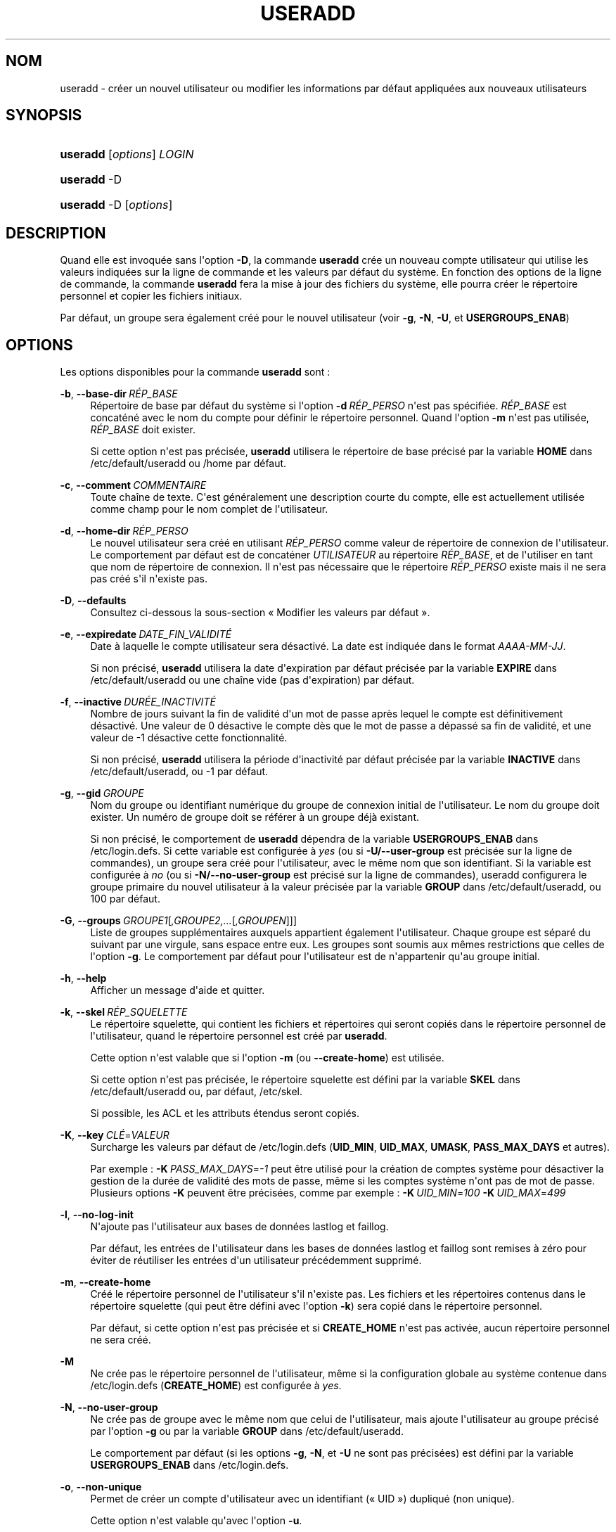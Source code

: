 '\" t
.\"     Title: useradd
.\"    Author: Julianne Frances Haugh
.\" Generator: DocBook XSL Stylesheets v1.79.1 <http://docbook.sf.net/>
.\"      Date: 16/03/2016
.\"    Manual: Commandes de gestion du syst\(`eme
.\"    Source: shadow-utils 4.2
.\"  Language: French
.\"
.TH "USERADD" "8" "16/03/2016" "shadow\-utils 4\&.2" "Commandes de gestion du syst\(`em"
.\" -----------------------------------------------------------------
.\" * Define some portability stuff
.\" -----------------------------------------------------------------
.\" ~~~~~~~~~~~~~~~~~~~~~~~~~~~~~~~~~~~~~~~~~~~~~~~~~~~~~~~~~~~~~~~~~
.\" http://bugs.debian.org/507673
.\" http://lists.gnu.org/archive/html/groff/2009-02/msg00013.html
.\" ~~~~~~~~~~~~~~~~~~~~~~~~~~~~~~~~~~~~~~~~~~~~~~~~~~~~~~~~~~~~~~~~~
.ie \n(.g .ds Aq \(aq
.el       .ds Aq '
.\" -----------------------------------------------------------------
.\" * set default formatting
.\" -----------------------------------------------------------------
.\" disable hyphenation
.nh
.\" disable justification (adjust text to left margin only)
.ad l
.\" -----------------------------------------------------------------
.\" * MAIN CONTENT STARTS HERE *
.\" -----------------------------------------------------------------
.SH "NOM"
useradd \- cr\('eer un nouvel utilisateur ou modifier les informations par d\('efaut appliqu\('ees aux nouveaux utilisateurs
.SH "SYNOPSIS"
.HP \w'\fBuseradd\fR\ 'u
\fBuseradd\fR [\fIoptions\fR] \fILOGIN\fR
.HP \w'\fBuseradd\fR\ 'u
\fBuseradd\fR \-D
.HP \w'\fBuseradd\fR\ 'u
\fBuseradd\fR \-D [\fIoptions\fR]
.SH "DESCRIPTION"
.PP
Quand elle est invoqu\('ee sans l\*(Aqoption
\fB\-D\fR, la commande
\fBuseradd\fR
cr\('ee un nouveau compte utilisateur qui utilise les valeurs indiqu\('ees sur la ligne de commande et les valeurs par d\('efaut du syst\(`eme\&. En fonction des options de la ligne de commande, la commande
\fBuseradd\fR
fera la mise \(`a jour des fichiers du syst\(`eme, elle pourra cr\('eer le r\('epertoire personnel et copier les fichiers initiaux\&.
.PP
Par d\('efaut, un groupe sera \('egalement cr\('e\('e pour le nouvel utilisateur (voir
\fB\-g\fR,
\fB\-N\fR,
\fB\-U\fR, et
\fBUSERGROUPS_ENAB\fR)
.SH "OPTIONS"
.PP
Les options disponibles pour la commande
\fBuseradd\fR
sont\ \&:
.PP
\fB\-b\fR, \fB\-\-base\-dir\fR\ \&\fIR\('EP_BASE\fR
.RS 4
R\('epertoire de base par d\('efaut du syst\(`eme si l\*(Aqoption
\fB\-d\fR\ \&\fIR\('EP_PERSO\fR
n\*(Aqest pas sp\('ecifi\('ee\&.
\fIR\('EP_BASE\fR
est concat\('en\('e avec le nom du compte pour d\('efinir le r\('epertoire personnel\&. Quand l\*(Aqoption
\fB\-m\fR
n\*(Aqest pas utilis\('ee,
\fIR\('EP_BASE\fR
doit exister\&.
.sp
Si cette option n\*(Aqest pas pr\('ecis\('ee,
\fBuseradd\fR
utilisera le r\('epertoire de base pr\('ecis\('e par la variable
\fBHOME\fR
dans
/etc/default/useradd
ou
/home
par d\('efaut\&.
.RE
.PP
\fB\-c\fR, \fB\-\-comment\fR\ \&\fICOMMENTAIRE\fR
.RS 4
Toute cha\(^ine de texte\&. C\*(Aqest g\('en\('eralement une description courte du compte, elle est actuellement utilis\('ee comme champ pour le nom complet de l\*(Aqutilisateur\&.
.RE
.PP
\fB\-d\fR, \fB\-\-home\-dir\fR\ \&\fIR\('EP_PERSO\fR
.RS 4
Le nouvel utilisateur sera cr\('e\('e en utilisant
\fIR\('EP_PERSO\fR
comme valeur de r\('epertoire de connexion de l\*(Aqutilisateur\&. Le comportement par d\('efaut est de concat\('ener
\fIUTILISATEUR\fR
au r\('epertoire
\fIR\('EP_BASE\fR, et de l\*(Aqutiliser en tant que nom de r\('epertoire de connexion\&. Il n\*(Aqest pas n\('ecessaire que le r\('epertoire
\fIR\('EP_PERSO\fR
existe mais il ne sera pas cr\('e\('e s\*(Aqil n\*(Aqexiste pas\&.
.RE
.PP
\fB\-D\fR, \fB\-\-defaults\fR
.RS 4
Consultez ci\-dessous la sous\-section \(Fo\ \&Modifier les valeurs par d\('efaut\ \&\(Fc\&.
.RE
.PP
\fB\-e\fR, \fB\-\-expiredate\fR\ \&\fIDATE_FIN_VALIDIT\('E\fR
.RS 4
Date \(`a laquelle le compte utilisateur sera d\('esactiv\('e\&. La date est indiqu\('ee dans le format
\fIAAAA\-MM\-JJ\fR\&.
.sp
Si non pr\('ecis\('e,
\fBuseradd\fR
utilisera la date d\*(Aqexpiration par d\('efaut pr\('ecis\('ee par la variable
\fBEXPIRE\fR
dans
/etc/default/useradd
ou une cha\(^ine vide (pas d\*(Aqexpiration) par d\('efaut\&.
.RE
.PP
\fB\-f\fR, \fB\-\-inactive\fR\ \&\fIDUR\('EE_INACTIVIT\('E\fR
.RS 4
Nombre de jours suivant la fin de validit\('e d\*(Aqun mot de passe apr\(`es lequel le compte est d\('efinitivement d\('esactiv\('e\&. Une valeur de 0 d\('esactive le compte d\(`es que le mot de passe a d\('epass\('e sa fin de validit\('e, et une valeur de \-1 d\('esactive cette fonctionnalit\('e\&.
.sp
Si non pr\('ecis\('e,
\fBuseradd\fR
utilisera la p\('eriode d\*(Aqinactivit\('e par d\('efaut pr\('ecis\('ee par la variable
\fBINACTIVE\fR
dans
/etc/default/useradd, ou \-1 par d\('efaut\&.
.RE
.PP
\fB\-g\fR, \fB\-\-gid\fR\ \&\fIGROUPE\fR
.RS 4
Nom du groupe ou identifiant num\('erique du groupe de connexion initial de l\*(Aqutilisateur\&. Le nom du groupe doit exister\&. Un num\('ero de groupe doit se r\('ef\('erer \(`a un groupe d\('ej\(`a existant\&.
.sp
Si non pr\('ecis\('e, le comportement de
\fBuseradd\fR
d\('ependra de la variable
\fBUSERGROUPS_ENAB\fR
dans
/etc/login\&.defs\&. Si cette variable est configur\('ee \(`a
\fIyes\fR
(ou si
\fB\-U/\-\-user\-group\fR
est pr\('ecis\('ee sur la ligne de commandes), un groupe sera cr\('e\('e pour l\*(Aqutilisateur, avec le m\(^eme nom que son identifiant\&. Si la variable est configur\('ee \(`a
\fIno\fR
(ou si
\fB\-N/\-\-no\-user\-group\fR
est pr\('ecis\('e sur la ligne de commandes), useradd configurera le groupe primaire du nouvel utilisateur \(`a la valeur pr\('ecis\('ee par la variable
\fBGROUP\fR
dans
/etc/default/useradd, ou 100 par d\('efaut\&.
.RE
.PP
\fB\-G\fR, \fB\-\-groups\fR\ \&\fIGROUPE1\fR[\fI,GROUPE2,\&.\&.\&.\fR[\fI,GROUPEN\fR]]]
.RS 4
Liste de groupes suppl\('ementaires auxquels appartient \('egalement l\*(Aqutilisateur\&. Chaque groupe est s\('epar\('e du suivant par une virgule, sans espace entre eux\&. Les groupes sont soumis aux m\(^emes restrictions que celles de l\*(Aqoption
\fB\-g\fR\&. Le comportement par d\('efaut pour l\*(Aqutilisateur est de n\*(Aqappartenir qu\*(Aqau groupe initial\&.
.RE
.PP
\fB\-h\fR, \fB\-\-help\fR
.RS 4
Afficher un message d\*(Aqaide et quitter\&.
.RE
.PP
\fB\-k\fR, \fB\-\-skel\fR\ \&\fIR\('EP_SQUELETTE\fR
.RS 4
Le r\('epertoire squelette, qui contient les fichiers et r\('epertoires qui seront copi\('es dans le r\('epertoire personnel de l\*(Aqutilisateur, quand le r\('epertoire personnel est cr\('e\('e par
\fBuseradd\fR\&.
.sp
Cette option n\*(Aqest valable que si l\*(Aqoption
\fB\-m\fR
(ou
\fB\-\-create\-home\fR) est utilis\('ee\&.
.sp
Si cette option n\*(Aqest pas pr\('ecis\('ee, le r\('epertoire squelette est d\('efini par la variable
\fBSKEL\fR
dans
/etc/default/useradd
ou, par d\('efaut,
/etc/skel\&.
.sp
Si possible, les ACL et les attributs \('etendus seront copi\('es\&.
.RE
.PP
\fB\-K\fR, \fB\-\-key\fR\ \&\fICL\('E\fR=\fIVALEUR\fR
.RS 4
Surcharge les valeurs par d\('efaut de
/etc/login\&.defs
(\fBUID_MIN\fR,
\fBUID_MAX\fR,
\fBUMASK\fR,
\fBPASS_MAX_DAYS\fR
et autres)\&.

Par exemple\ \&:
\fB\-K\fR\ \&\fIPASS_MAX_DAYS\fR=\fI\-1\fR
peut \(^etre utilis\('e pour la cr\('eation de comptes syst\(`eme pour d\('esactiver la gestion de la dur\('ee de validit\('e des mots de passe, m\(^eme si les comptes syst\(`eme n\*(Aqont pas de mot de passe\&. Plusieurs options
\fB\-K\fR
peuvent \(^etre pr\('ecis\('ees, comme par exemple\ \&:
\fB\-K\fR\ \&\fIUID_MIN\fR=\fI100\fR
\fB\-K\fR\ \&\fIUID_MAX\fR=\fI499\fR
.RE
.PP
\fB\-l\fR, \fB\-\-no\-log\-init\fR
.RS 4
N\*(Aqajoute pas l\*(Aqutilisateur aux bases de donn\('ees lastlog et faillog\&.
.sp
Par d\('efaut, les entr\('ees de l\*(Aqutilisateur dans les bases de donn\('ees lastlog et faillog sont remises \(`a z\('ero pour \('eviter de r\('eutiliser les entr\('ees d\*(Aqun utilisateur pr\('ec\('edemment supprim\('e\&.
.RE
.PP
\fB\-m\fR, \fB\-\-create\-home\fR
.RS 4
Cr\('e\('e le r\('epertoire personnel de l\*(Aqutilisateur s\*(Aqil n\*(Aqexiste pas\&. Les fichiers et les r\('epertoires contenus dans le r\('epertoire squelette (qui peut \(^etre d\('efini avec l\*(Aqoption
\fB\-k\fR) sera copi\('e dans le r\('epertoire personnel\&.
.sp
Par d\('efaut, si cette option n\*(Aqest pas pr\('ecis\('ee et si
\fBCREATE_HOME\fR
n\*(Aqest pas activ\('ee, aucun r\('epertoire personnel ne sera cr\('e\('e\&.
.RE
.PP
\fB\-M\fR
.RS 4
Ne cr\('ee pas le r\('epertoire personnel de l\*(Aqutilisateur, m\(^eme si la configuration globale au syst\(`eme contenue dans
/etc/login\&.defs
(\fBCREATE_HOME\fR) est configur\('ee \(`a
\fIyes\fR\&.
.RE
.PP
\fB\-N\fR, \fB\-\-no\-user\-group\fR
.RS 4
Ne cr\('ee pas de groupe avec le m\(^eme nom que celui de l\*(Aqutilisateur, mais ajoute l\*(Aqutilisateur au groupe pr\('ecis\('e par l\*(Aqoption
\fB\-g\fR
ou par la variable
\fBGROUP\fR
dans
/etc/default/useradd\&.
.sp
Le comportement par d\('efaut (si les options
\fB\-g\fR,
\fB\-N\fR, et
\fB\-U\fR
ne sont pas pr\('ecis\('ees) est d\('efini par la variable
\fBUSERGROUPS_ENAB\fR
dans
/etc/login\&.defs\&.
.RE
.PP
\fB\-o\fR, \fB\-\-non\-unique\fR
.RS 4
Permet de cr\('eer un compte d\*(Aqutilisateur avec un identifiant (\(Fo\ \&UID\ \&\(Fc) dupliqu\('e (non unique)\&.
.sp
Cette option n\*(Aqest valable qu\*(Aqavec l\*(Aqoption
\fB\-u\fR\&.
.RE
.PP
\fB\-p\fR, \fB\-\-password\fR\ \&\fIMOT_DE_PASSE\fR
.RS 4
Le mot de passe chiffr\('e, comme renvoy\('e par
\fBcrypt\fR(3)\&. Le comportement par d\('efaut est de d\('esactiver le mot de passe\&.
.sp
\fBRemarque\ \&:\fR
l\*(Aqutilisation de cette option est d\('econseill\('ee car le mot de passe (ou le mot de passe chiffr\('e) peut \(^etre visible des utilisateurs qui affichent la liste des processus\&.
.sp
Il est n\('ecessaire de v\('erifier si le mot de passe respecte la politique de mots de passe du syst\(`eme\&.
.RE
.PP
\fB\-r\fR, \fB\-\-system\fR
.RS 4
Cr\('eer un compte syst\(`eme\&.
.sp
Les utilisateurs syst\(`eme seront cr\('e\('es sans information d\*(Aqexpiration dans
/etc/shadow, et leur identifiant num\('erique est choisi dans l\*(Aqintervalle
\fBSYS_UID_MIN\fR\-\fBSYS_UID_MAX\fR, d\('efini dans
/etc/login\&.defs, au lieu de
\fBUID_MIN\fR\-\fBUID_MAX\fR
(et leurs \('equivalents
\fBGID\fR
pour la cr\('eation des groupes)\&.
.sp
Notez que
\fBuseradd\fR
ne cr\('eera pas de r\('epertoire personnel pour ces utilisateurs, ind\('ependamment de la configuration par d\('efaut dans
/etc/login\&.defs
(\fBCREATE_HOME\fR)\&. Vous devez pr\('eciser l\*(Aqoption
\fB\-m\fR
si vous voulez qu\*(Aqun r\('epertoire personnel soit cr\('e\('e pour un compte syst\(`eme\&.
.RE
.PP
\fB\-R\fR, \fB\-\-root\fR\ \&\fIR\('EP_CHROOT\fR
.RS 4
Appliquer les changements dans le r\('epertoire
\fIR\('EP_CHROOT\fR
et utiliser les fichiers de configuration du r\('epertoire
\fIR\('EP_CHROOT\fR\&.
.RE
.PP
\fB\-s\fR, \fB\-\-shell\fR\ \&\fIINTERPR\('ETEUR\fR
.RS 4
Le nom de l\*(Aqinterpr\('eteur de commandes initial de l\*(Aqutilisateur (\(Fo\ \&login shell\ \&\(Fc)\&. Le comportement par d\('efaut est de laisser ce champ vide\&. Le syst\(`eme s\('electionnera alors l\*(Aqinterpr\('eteur par d\('efaut indiqu\('e par la variable
\fBSHELL\fR
dans
/etc/default/useradd, ou une cha\(^ine vide par d\('efaut\&.
.RE
.PP
\fB\-u\fR, \fB\-\-uid\fR\ \&\fIUID\fR
.RS 4
La valeur num\('erique de l\*(Aqidentifiant de l\*(Aqutilisateur\&. Cette valeur doit \(^etre unique, sauf si l\*(Aqoption
\fB\-o\fR
est utilis\('ee\&. La valeur ne doit pas \(^etre n\('egative\&. Le comportement par d\('efaut est d\*(Aqutiliser la plus petite valeur d\*(Aqidentifiant \(`a la fois sup\('erieure ou \('egale \(`a
\fBUID_MIN\fR
et sup\('erieure aux identifiants de tous les autres utilisateurs\&.
.sp
Voir aussi aussi l\*(Aqoption
\fB\-r\fR
et la description de
\fBUID_MAX\fR\&.
.RE
.PP
\fB\-U\fR, \fB\-\-user\-group\fR
.RS 4
Cr\('ee un groupe avec le m\(^eme nom que celui de l\*(Aqutilisateur, et ajoute l\*(Aqutilisateur \(`a ce groupe\&.
.sp
Le comportement par d\('efaut (si les options
\fB\-g\fR,
\fB\-N\fR, et
\fB\-U\fR
ne sont pas pr\('ecis\('ees) est d\('efini par la variable
\fBUSERGROUPS_ENAB\fR
dans
/etc/login\&.defs\&.
.RE
.PP
\fB\-Z\fR, \fB\-\-selinux\-user\fR\ \&\fIUTILISATEUR_SELINUX\fR
.RS 4
L\*(Aqutilisateur SELinux utilis\('e pour la connexion de l\*(Aqutilisateur\&. Le comportement par d\('efaut est de laisser ce champ vide\&. Le syst\(`eme s\('electionnera alors l\*(Aqutilisateur SELinux par d\('efaut\&.
.RE
.SS "Modifier les valeurs par d\('efaut"
.PP
Quand il est invoqu\('e avec seulement l\*(Aqoption
\fB\-D\fR,
\fBuseradd\fR
affichera les valeurs actuelles par d\('efaut\&. Quand il est invoqu\('e avec l\*(Aqoption
\fB\-D\fR
et d\*(Aqautres options,
\fBuseradd\fR
mettra \(`a jour les valeurs par d\('efaut des options pr\('ecis\('ees\&. Les options valables sont\ \&:
.PP
\fB\-b\fR, \fB\-\-base\-dir\fR\ \&\fIR\('EP_BASE\fR
.RS 4
Pr\('efixe du chemin des r\('epertoires personnels pour les nouveaux utilisateurs\&. Le nom de l\*(Aqutilisateur sera attach\('e \(`a la fin de
\fIR\('EP_PERSO\fR
pour cr\('eer le nom du nouveau r\('epertoire personnel si l\*(Aqoption
\fB\-d\fR
n\*(Aqest pas utilis\('ee pendant la cr\('eation d\*(Aqun nouveau compte\&.
.sp
Cette option configure la variable
\fBHOME\fR
dans
/etc/default/useradd\&.
.RE
.PP
\fB\-e\fR, \fB\-\-expiredate\fR\ \&\fIDATE_FIN_VALIDIT\('E\fR
.RS 4
Date \(`a laquelle le compte utilisateur sera d\('esactiv\('e\&.
.sp
Cette option configure la variable
\fBEXPIRE\fR
dans
/etc/default/useradd\&.
.RE
.PP
\fB\-f\fR, \fB\-\-inactive\fR\ \&\fIDUR\('EE_INACTIVIT\('E\fR
.RS 4
Nombre de jours apr\(`es la fin de validit\('e d\*(Aqun mot de passe avant que le compte ne soit d\('esactiv\('e\&.
.sp
Cette option configure la variable
\fBINACTIVE\fR
dans
/etc/default/useradd\&.
.RE
.PP
\fB\-g\fR, \fB\-\-gid\fR\ \&\fIGROUPE\fR
.RS 4
Le nom ou l\*(Aqidentifiant du groupe pour le groupe principal d\*(Aqun nouvel utilisateur (quand l\*(Aqoption
\fB\-N/\-\-no\-user\-group\fR
est utilis\('ee ou quand la variable
\fBUSERGROUPS_ENAB\fR
est configur\('ee \(`a
\fIno\fR
dans
/etc/login\&.defs)\&. Le nom du groupe doit exister, et un identifiant de groupe num\('erique doit avoir une entr\('ee existante\&.
.sp
Cette option configure la variable
\fBGROUP\fR
dans
/etc/default/useradd\&.
.RE
.PP
\fB\-s\fR, \fB\-\-shell\fR\ \&\fIINTERPR\('ETEUR\fR
.RS 4
Le nom de l\*(Aqinterpr\('eteur de commandes du nouvel utilisateur\&.
.sp
Cette option configure la variable
\fBSHELL\fR
dans
/etc/default/useradd\&.
.RE
.SH "NOTES"
.PP
L\*(Aqadministrateur syst\(`eme doit se charger de placer les fichiers par d\('efaut dans le r\('epertoire
/etc/skel
(ou tout autre r\('epertoire de mod\(`eles indiqu\('e dans
/etc/default/useradd
ou sur la ligne de commande)\&.
.SH "AVERTISSEMENTS"
.PP
Vous ne pouvez pas ajouter d\*(Aqutilisateur \(`a un groupe NIS ou LDAP\&. Cela doit \(^etre effectu\('e sur le serveur correspondant\&.
.PP
De la m\(^eme fa\(,con, si le nom de l\*(Aqutilisateur existe dans une base de donn\('ees externe, telle que NIS ou LDAP,
\fBuseradd\fR
refusera de cr\('eer le compte d\*(Aqutilisateur\&.
.PP
Les noms d\*(Aqutilisateur doivent commencer par une lettre minuscule ou un tiret bas (\(Fo\ \&underscore\ \&\(Fc), et seuls des lettres minuscules, des chiffres, des \(Fo\ \&underscore\ \&\(Fc, ou des tirets peuvent suivre\&. Ils peuvent se terminer par un signe dollar\&. Soit, sous la forme d\*(Aqune expression rationnelle\ \&: [a\-z_][a\-z0\-9_\-]*[$]?
.PP
Les noms d\*(Aqutilisateur sont limit\('es \(`a 16 caract\(`eres\&.
.SH "CONFIGURATION"
.PP
Les variables de configuration suivantes dans
/etc/login\&.defs
modifient le comportement de cet outil\ \&:
.PP
\fBCREATE_HOME\fR (boolean)
.RS 4
Indiquer si un r\('epertoire personnel doit \(^etre cr\('e\('e par d\('efaut pour les nouveaux utilisateurs\&.
.sp
Ce r\('eglage ne s\*(Aqapplique pas pour les utilisateurs syst\(`eme, et peut \(^etre annul\('e sur la ligne de commande\&.
.RE
.PP
\fBGID_MAX\fR (nombre), \fBGID_MIN\fR (nombre)
.RS 4
Plage d\*(Aqidentifiants num\('eriques de groupes que les commandes
\fBuseradd\fR,
\fBgroupadd\fR
ou
\fBnewusers\fR
peuvent utiliser pour la cr\('eation des groupes normaux\&.
.sp
La valeur par d\('efaut pour
\fBGID_MIN\fR
(respectivement
\fBGID_MAX\fR) est 1000 (respectivement 60000)\&.
.RE
.PP
\fBMAIL_DIR\fR (cha\(^ine de caract\(`eres)
.RS 4
R\('epertoire d\*(Aqattente des courriels (\(Fo\ \&mail spool directory\ \&\(Fc)\&. Ce param\(`etre est n\('ecessaire pour manipuler les bo\(^ites \(`a lettres lorsque le compte d\*(Aqun utilisateur est modifi\('e ou supprim\('e\&. S\*(Aqil n\*(Aqest pas sp\('ecifi\('e, une valeur par d\('efaut d\('efinie \(`a la compilation est utilis\('ee\&.
.RE
.PP
\fBMAIL_FILE\fR (cha\(^ine de caract\(`eres)
.RS 4
D\('efinir l\*(Aqemplacement des bo\(^ites aux lettres des utilisateurs relativement \(`a leur r\('epertoire personnel\&.
.RE
.PP
Les param\(`etres
\fBMAIL_DIR\fR
et
\fBMAIL_FILE\fR
sont utilis\('es par
\fBuseradd\fR,
\fBusermod\fR
et
\fBuserdel\fR
pour cr\('eer, d\('eplacer ou supprimer les bo\(^ites aux lettres des utilisateurs\&.
.PP
Si
\fBMAIL_CHECK_ENAB\fR
est r\('egl\('e sur
\fIyes\fR, ces variables servent \('egalement \(`a d\('efinir la variable d\*(Aqenvironnement
\fBMAIL\fR\&.
.PP
\fBMAX_MEMBERS_PER_GROUP\fR (nombre)
.RS 4
Nombre maximum de membres par entr\('ee de groupe\&. Lorsque le maximum est atteint, une nouvelle entr\('ee de groupe (ligne) est d\('emarr\('ee dans
/etc/group
(avec le m\(^eme nom, m\(^eme mot de passe, et m\(^eme GID)\&.
.sp
La valeur par d\('efaut est 0, ce qui signifie qu\*(Aqil n\*(Aqy a pas de limites pour le nombre de membres dans un groupe\&.
.sp
Cette fonctionnalit\('e (groupe d\('ecoup\('e) permet de limiter la longueur des lignes dans le fichier de groupes\&. Ceci est utile pour s\*(Aqassurer que les lignes pour les groupes NIS ne sont pas plus grandes que 1024 caract\(`eres\&.
.sp
Si vous avez besoin de configurer cette limite, vous pouvez utiliser 25\&.
.sp
Remarque\ \&: les groupes d\('ecoup\('es ne sont peut\-\(^etre pas pris en charge par tous les outils (m\(^eme dans la suite d\*(Aqoutils Shadow)\&. Vous ne devriez pas utiliser cette variable, sauf si vous en avez vraiment besoin\&.
.RE
.PP
\fBPASS_MAX_DAYS\fR (nombre)
.RS 4
Nombre maximum de jours de validit\('e d\*(Aqun mot de passe\&. Apr\(`es cette dur\('ee, une modification du mot de passe est obligatoire\&. S\*(Aqil n\*(Aqest pas pr\('ecis\('e, la valeur de \-1 est utilis\('ee (ce qui enl\(`eve toute restriction)\&.
.RE
.PP
\fBPASS_MIN_DAYS\fR (nombre)
.RS 4
Nombre minimum de jours autoris\('e avant la modification d\*(Aqun mot de passe\&. Toute tentative de modification du mot de passe avant cette dur\('ee est rejet\('ee\&. S\*(Aqil n\*(Aqest pas pr\('ecis\('e, la valeur de \-1 est utilis\('ee (ce qui enl\(`eve toute restriction)\&.
.RE
.PP
\fBPASS_WARN_AGE\fR (nombre)
.RS 4
Nombre de jours durant lesquels l\*(Aqutilisateur recevra un avertissement avant que son mot de passe n\*(Aqarrive en fin de validit\('e\&. Une valeur n\('egative signifie qu\*(Aqaucun avertissement n\*(Aqest donn\('e\&. S\*(Aqil n\*(Aqest pas pr\('ecis\('e, aucun avertissement n\*(Aqest donn\('e\&.
.RE
.PP
\fBSUB_GID_MIN\fR (number), \fBSUB_GID_MAX\fR (number), \fBSUB_GID_COUNT\fR (number)
.RS 4
If
/etc/subuid
exists, the commands
\fBuseradd\fR
and
\fBnewusers\fR
(unless the user already have subordinate group IDs) allocate
\fBSUB_GID_COUNT\fR
unused group IDs from the range
\fBSUB_GID_MIN\fR
to
\fBSUB_GID_MAX\fR
for each new user\&.
.sp
The default values for
\fBSUB_GID_MIN\fR,
\fBSUB_GID_MAX\fR,
\fBSUB_GID_COUNT\fR
are respectively 100000, 600100000 and 10000\&.
.RE
.PP
\fBSUB_UID_MIN\fR (number), \fBSUB_UID_MAX\fR (number), \fBSUB_UID_COUNT\fR (number)
.RS 4
If
/etc/subuid
exists, the commands
\fBuseradd\fR
and
\fBnewusers\fR
(unless the user already have subordinate user IDs) allocate
\fBSUB_UID_COUNT\fR
unused user IDs from the range
\fBSUB_UID_MIN\fR
to
\fBSUB_UID_MAX\fR
for each new user\&.
.sp
The default values for
\fBSUB_UID_MIN\fR,
\fBSUB_UID_MAX\fR,
\fBSUB_UID_COUNT\fR
are respectively 100000, 600100000 and 10000\&.
.RE
.PP
\fBSYS_GID_MAX\fR (nombre), \fBSYS_GID_MIN\fR (nombre)
.RS 4
Plage d\*(Aqidentifiants num\('eriques de groupes que les commandes
\fBuseradd\fR,
\fBgroupadd\fR
ou
\fBnewusers\fR
peuvent utiliser pour la cr\('eation de groupes syst\(`eme\&.
.sp
La valeur par d\('efaut pour
\fBSYS_GID_MIN\fR
(respectivement
\fBSYS_GID_MAX\fR) est 101 (respectivement
\fBGID_MIN\fR\-1)\&.
.RE
.PP
\fBSYS_UID_MAX\fR (nombre), \fBSYS_UID_MIN\fR (nombre)
.RS 4
Plage d\*(Aqidentifiants num\('eriques d\*(Aqutilisateurs que les commandes
\fBuseradd\fR
ou
\fBnewusers\fR
peuvent utiliser pour la cr\('eation d\*(Aqutilisateurs syst\(`eme\&.
.sp
La valeur par d\('efaut pour
\fBSYS_UID_MIN\fR
(respectivement
\fBSYS_UID_MAX\fR) est 101 (respectivement
\fBUID_MIN\fR\-1)\&.
.RE
.PP
\fBUID_MAX\fR (nombre), \fBUID_MIN\fR (nombre)
.RS 4
Plage d\*(Aqidentifiants num\('eriques d\*(Aqutilisateurs que les commandes
\fBuseradd\fR
ou
\fBnewusers\fR
peuvent utiliser pour la cr\('eation d\*(Aqutilisateurs normaux\&.
.sp
La valeur par d\('efaut de
\fBUID_MIN\fR
(respectivement
\fBUID_MAX\fR) est 1000 (respectivement 60000)\&.
.RE
.PP
\fBUMASK\fR (nombre)
.RS 4
Valeur d\*(Aqinitialisation du masque de permissions\&. S\*(Aqil n\*(Aqest pas pr\('ecis\('e, le masque des permissions sera initialis\('e \(`a 022\&.
.sp
\fBuseradd\fR
et
\fBnewusers\fR
utilisent ce masque pour d\('efinir les permissions d\*(Aqacc\(`es des r\('epertoires personnels qu\*(Aqils cr\('eent\&.
.sp
Il est \('egalement utilis\('e par
\fBlogin\fR
pour d\('efinir l\*(Aqumask initial de l\*(Aqutilisateur\&. Veuillez noter que cet umask peut \(^etre red\('efini par les GECOS de l\*(Aqutilisateur (si
\fBQUOTAS_ENAB\fR
est activ\('e) ou en pr\('ecisant une limite avec l\*(Aqidentifiant
\fIK\fR
dans
\fBlimits\fR(5)\&.
.RE
.PP
\fBUSERGROUPS_ENAB\fR (bool\('een)
.RS 4
Activer la mise en place de bits de masque de groupe (\(Fo\ \&umask group bits\ \&\(Fc) identiques \(`a ceux du propri\('etaire (exemple\ \&: 022 \-> 002, 077 \-> 007) pour les utilisateurs non privil\('egi\('es, si l\*(AqUID est identique au GID et que l\*(Aqidentifiant de connexion est identique au groupe principal\&.
.sp
Si cette variable est configur\('ee \(`a
\fIyes\fR,
\fBuserdel\fR
supprimera le groupe de l\*(Aqutilisateur s\*(Aqil ne contient pas d\*(Aqautres membres, et
\fBuseradd\fR
cr\('eera par d\('efaut un groupe portant le nom de l\*(Aqutilisateur\&.
.RE
.SH "FICHIERS"
.PP
/etc/passwd
.RS 4
Informations sur les comptes des utilisateurs\&.
.RE
.PP
/etc/shadow
.RS 4
Informations s\('ecuris\('ees sur les comptes utilisateurs\&.
.RE
.PP
/etc/group
.RS 4
Informations sur les groupes\&.
.RE
.PP
/etc/gshadow
.RS 4
Informations s\('ecuris\('ees sur les groupes\&.
.RE
.PP
/etc/default/useradd
.RS 4
Valeurs par d\('efaut pour la cr\('eation de comptes\&.
.RE
.PP
/etc/skel/
.RS 4
R\('epertoire contenant les fichiers par d\('efaut\&.
.RE
.PP
/etc/subgid
.RS 4
Per user subordinate group IDs\&.
.RE
.PP
/etc/subuid
.RS 4
Per user subordinate user IDs\&.
.RE
.PP
/etc/login\&.defs
.RS 4
Configuration de la suite des mots de passe cach\('es \(Fo\ \&shadow password\ \&\(Fc\&.
.RE
.SH "VALEURS DE RETOUR"
.PP
La commande
\fBuseradd\fR
retourne les valeurs suivantes en quittant\ \&:
.PP
\fI0\fR
.RS 4
succ\(`es
.RE
.PP
\fI1\fR
.RS 4
impossible de mettre \(`a jour le fichier des mots de passe
.RE
.PP
\fI2\fR
.RS 4
erreur de syntaxe
.RE
.PP
\fI3\fR
.RS 4
param\(`etre non valable pour l\*(Aqoption
.RE
.PP
\fI4\fR
.RS 4
UID d\('ej\(`a utilis\('e (et pas d\*(Aqoption
\fB\-o\fR)
.RE
.PP
\fI6\fR
.RS 4
le groupe sp\('ecifi\('e n\*(Aqexiste pas
.RE
.PP
\fI9\fR
.RS 4
nom d\*(Aqutilisateur d\('ej\(`a utilis\('e
.RE
.PP
\fI10\fR
.RS 4
impossible de mettre \(`a jour le fichier des groupes
.RE
.PP
\fI12\fR
.RS 4
impossible de cr\('eer le r\('epertoire personnel
.RE
.PP
\fI14\fR
.RS 4
can\*(Aqt update SELinux user mapping
.RE
.SH "VOIR AUSSI"
.PP
\fBchfn\fR(1),
\fBchsh\fR(1),
\fBpasswd\fR(1),
\fBcrypt\fR(3),
\fBgroupadd\fR(8),
\fBgroupdel\fR(8),
\fBgroupmod\fR(8),
\fBlogin.defs\fR(5),
\fBnewusers\fR(8),
\fBsubgid\fR(5), \fBsubuid\fR(5),
\fBuserdel\fR(8),
\fBusermod\fR(8)\&.
